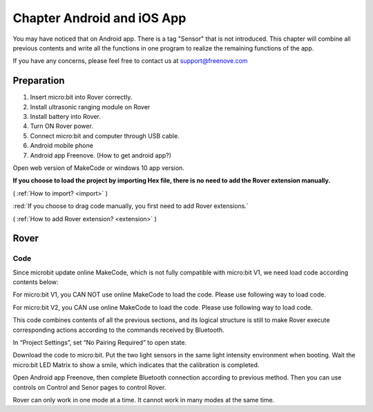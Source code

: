 ##############################################################################
Chapter Android and iOS App
##############################################################################

You may have noticed that on Android app. There is a tag "Sensor" that is not introduced. This chapter will combine all previous contents and write all the functions in one program to realize the remaining functions of the app.

If you have any concerns, please feel free to contact us at support@freenove.com

Preparation
**************************

1.	Insert micro:bit into Rover correctly.

2.	Install ultrasonic ranging module on Rover

3.	Install battery into Rover. 

4.	Turn ON Rover power.

5.	Connect micro:bit and computer through USB cable.

6.	Android mobile phone

7.	Android app Freenove. (How to get android app?)

Open web version of MakeCode or windows 10 app version.

**If you choose to load the project by importing Hex file, there is no need to add the Rover extension manually.**

( :ref:`How to import? <import>` )

:red:`If you choose to drag code manually, you first need to add Rover extensions.`

( :ref:`How to add Rover extension? <extension>` )

Rover
***************************

Code
===========================

Since microbit update online MakeCode, which is not fully compatible with micro:bit V1, we need load code according contents below:

For micro:bit V1, you CAN NOT use online MakeCode to load the code. Please use following way to load code.

For micro:bit V2, you CAN use online MakeCode to load the code. Please use following way to load code.

.. image:: ../_static/imgs/7_Android_and_iOS_App/Chapter07_00.png
    :align: center

.. image:: ../_static/imgs/7_Android_and_iOS_App/Chapter07_01.png
    :align: center

This code combines contents of all the previous sections, and its logical structure is still to make Rover execute corresponding actions according to the commands received by Bluetooth.

In “Project Settings”, set “No Pairing Required” to open state.

Download the code to micro:bit. Put the two light sensors in the same light intensity environment when booting. Wait the micro:bit LED Matrix to show a smile, which indicates that the calibration is completed.

Open Android app Freenove, then complete Bluetooth connection according to previous method. Then you can use controls on Control and Senor pages to control Rover.

.. image:: ../_static/imgs/7_Android_and_iOS_App/Chapter07_02.png
    :align: center

Rover can only work in one mode at a time. It cannot work in many modes at the same time.